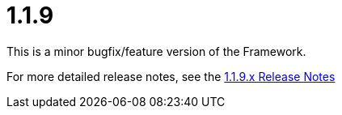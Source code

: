 [[release-notes-1.1.9]]
= 1.1.9

This is a minor bugfix/feature version of the Framework.

For more detailed release notes, see the link:release-notes/1.1.9.x.html[1.1.9.x Release Notes] 
